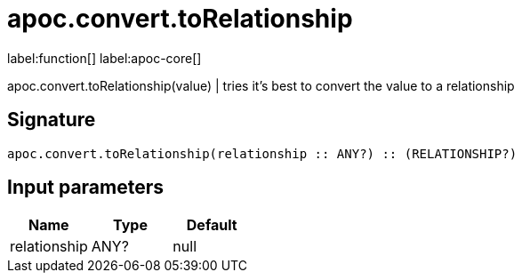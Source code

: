 ////
This file is generated by DocsTest, so don't change it!
////

= apoc.convert.toRelationship
:page-custom-canonical: https://neo4j.com/docs/apoc/current/overview/apoc.convert/apoc.convert.toRelationship/
:description: This section contains reference documentation for the apoc.convert.toRelationship function.

label:function[] label:apoc-core[]

[.emphasis]
apoc.convert.toRelationship(value) | tries it's best to convert the value to a relationship

== Signature

[source]
----
apoc.convert.toRelationship(relationship :: ANY?) :: (RELATIONSHIP?)
----

== Input parameters
[.procedures, opts=header]
|===
| Name | Type | Default 
|relationship|ANY?|null
|===

